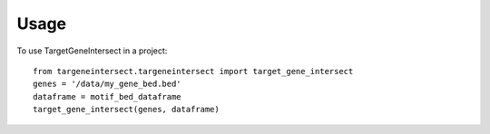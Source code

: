 =====
Usage
=====

To use TargetGeneIntersect in a project::

    from targeneintersect.targeneintersect import target_gene_intersect
    genes = '/data/my_gene_bed.bed'
    dataframe = motif_bed_dataframe
    target_gene_intersect(genes, dataframe)
